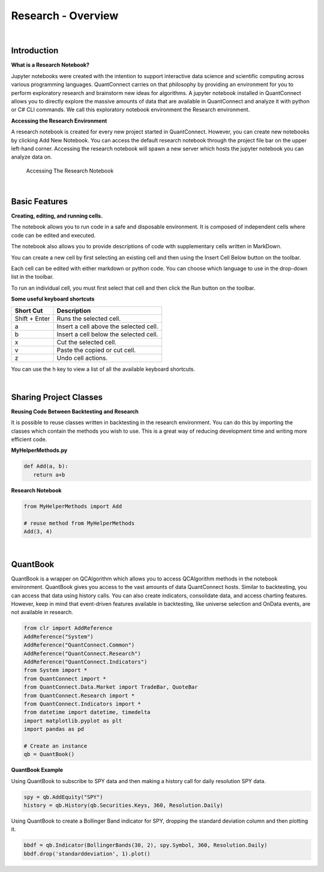 ===================
Research - Overview
===================

|

Introduction
=============

**What is a Research Notebook?**

Jupyter notebooks were created with the intention to support interactive data science and scientific computing across various programming languages. QuantConnect carries on that philosophy by providing an environment for you to perform exploratory research and brainstorm new ideas for algorithms. A jupyter notebook installed in QuantConnect allows you to directly explore the massive amounts of data that are available in QuantConnect and analyze it with python or C# CLI commands. We call this exploratory notebook environment the Research environment.

**Accessing the Research Environment**

A research notebook is created for every new project started in QuantConnect. However, you can create new notebooks by clicking Add New Notebook. You can access the default research notebook through the project file bar on the upper left-hand corner. Accessing the research notebook will spawn a new server which hosts the jupyter notebook you can analyze data on.

.. figure:: https://cdn.quantconnect.com/i/tu/research-overview-1.png

   Accessing The Research Notebook

|

Basic Features
==============

**Creating, editing, and running cells.**

The notebook allows you to run code in a safe and disposable environment. It is composed of independent cells where code can be edited and executed.

.. image:: https://cdn.quantconnect.com/i/tu/research-overview-2.png


The notebook also allows you to provide descriptions of code with supplementary cells written in MarkDown.

You can create a new cell by first selecting an existing cell and then using the Insert Cell Below button on the toolbar.

Each cell can be edited with either markdown or python code. You can choose which language to use in the drop-down list in the toolbar.

To run an individual cell, you must first select that cell and then click the Run button on the toolbar.

**Some useful keyboard shortcuts**

.. list-table::
   :header-rows: 1

   * - Short Cut
     - Description
   * - Shift + Enter
     - Runs the selected cell.
   * - a
     - Insert a cell above the selected cell.
   * - b
     - Insert a cell below the selected cell.
   * - x
     - Cut the selected cell.
   * - v
     - Paste the copied or cut cell.
   * - z
     - Undo cell actions.

You can use the h key to view a list of all the available keyboard shortcuts.

|

Sharing Project Classes
=======================

**Reusing Code Between Backtesting and Research**

It is possible to reuse classes written in backtesting in the research environment. You can do this by importing the classes which contain the methods you wish to use. This is a great way of reducing development time and writing more efficient code.

**MyHelperMethods.py**

.. code-block:: python

    def Add(a, b):
       return a+b

**Research Notebook**

.. code-block:: python

    from MyHelperMethods import Add

    # reuse method from MyHelperMethods
    Add(3, 4)

|

QuantBook
=========

QuantBook is a wrapper on QCAlgorithm which allows you to access QCAlgorithm methods in the notebook environment. QuantBook gives you access to the vast amounts of data QuantConnect hosts. Similar to backtesting, you can access that data using history calls. You can also create indicators, consolidate data, and access charting features. However, keep in mind that event-driven features available in backtesting, like universe selection and OnData events, are not available in research.

.. code-block:: python

    from clr import AddReference
    AddReference("System")
    AddReference("QuantConnect.Common")
    AddReference("QuantConnect.Research")
    AddReference("QuantConnect.Indicators")
    from System import *
    from QuantConnect import *
    from QuantConnect.Data.Market import TradeBar, QuoteBar
    from QuantConnect.Research import *
    from QuantConnect.Indicators import *
    from datetime import datetime, timedelta
    import matplotlib.pyplot as plt
    import pandas as pd

    # Create an instance
    qb = QuantBook()


**QuantBook Example**

Using QuantBook to subscribe to SPY data and then making a history call for daily resolution SPY data.

.. code-block:: python

    spy = qb.AddEquity("SPY")
    history = qb.History(qb.Securities.Keys, 360, Resolution.Daily)

Using QuantBook to create a Bollinger Band indicator for SPY, dropping the standard deviation column and then plotting it.

.. code-block:: python

    bbdf = qb.Indicator(BollingerBands(30, 2), spy.Symbol, 360, Resolution.Daily)
    bbdf.drop('standarddeviation', 1).plot()

.. figure:: https://cdn.quantconnect.com/i/tu/research-overview-3.png


